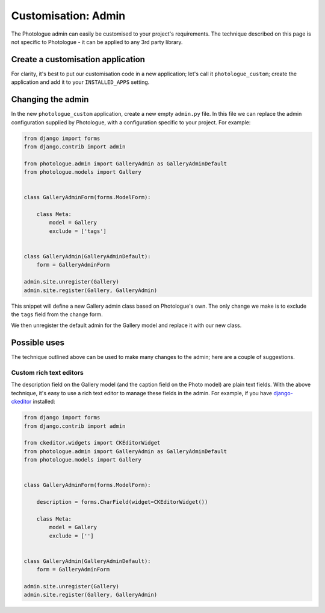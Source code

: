 .. _customisation-admin-label:

####################
Customisation: Admin
####################

The Photologue admin can easily be customised to your project's requirements. The technique described on this page
is not specific to Photologue - it can be applied to any 3rd party library. 

Create a customisation application
----------------------------------
For clarity, it's best to put our customisation code in a new application; let's call it
``photologue_custom``; create the application and add it to your ``INSTALLED_APPS`` setting.


Changing the admin
------------------
In the new ``photologue_custom`` application, create a new empty ``admin.py`` file. In this file we
can replace the admin configuration supplied by Photologue, with a configuration specific to your project.
For example:

.. code-block:: python

	from django import forms
	from django.contrib import admin

	from photologue.admin import GalleryAdmin as GalleryAdminDefault
	from photologue.models import Gallery


	class GalleryAdminForm(forms.ModelForm):

	    class Meta:
	        model = Gallery
	        exclude = ['tags']


	class GalleryAdmin(GalleryAdminDefault):
	    form = GalleryAdminForm

	admin.site.unregister(Gallery)
	admin.site.register(Gallery, GalleryAdmin)


This snippet will define a new Gallery admin class based on Photologue's own. The only change we make
is to exclude the ``tags`` field from the change form.

We then unregister the default admin for the Gallery model and replace it with our new class.

Possible uses
-------------

The technique outlined above can be used to make many changes to the admin; here are a couple of suggestions.

Custom rich text editors
~~~~~~~~~~~~~~~~~~~~~~~~
The description field on the Gallery model (and the caption field on the Photo model) are plain text fields.
With the above technique, it's easy to use a rich text editor to manage these fields in the admin. For example,
if you have `django-ckeditor <https://github.com/shaunsephton/django-ckeditor>`_ installed:

.. code-block:: python

	from django import forms
	from django.contrib import admin

	from ckeditor.widgets import CKEditorWidget
	from photologue.admin import GalleryAdmin as GalleryAdminDefault
	from photologue.models import Gallery


	class GalleryAdminForm(forms.ModelForm):

	    description = forms.CharField(widget=CKEditorWidget())

	    class Meta:
	        model = Gallery
	        exclude = ['']


	class GalleryAdmin(GalleryAdminDefault):
	    form = GalleryAdminForm

	admin.site.unregister(Gallery)
	admin.site.register(Gallery, GalleryAdmin)

